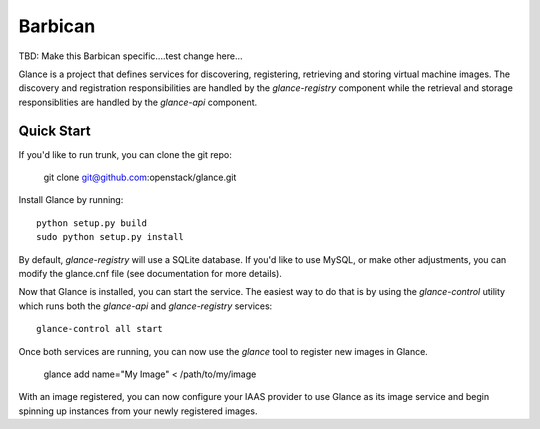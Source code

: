====
Barbican
====

TBD: Make this Barbican specific....test change here...

Glance is a project that defines services for discovering, registering,
retrieving and storing virtual machine images. The discovery and registration
responsibilities are handled by the `glance-registry` component while the
retrieval and storage responsiblities are handled by the `glance-api`
component.


Quick Start
-----------

If you'd like to run trunk, you can clone the git repo:

    git clone git@github.com:openstack/glance.git


Install Glance by running::

    python setup.py build
    sudo python setup.py install


By default, `glance-registry` will use a SQLite database. If you'd like to use
MySQL, or make other adjustments, you can modify the glance.cnf file (see
documentation for more details).


Now that Glance is installed, you can start the service.  The easiest way to
do that is by using the `glance-control` utility which runs both the
`glance-api` and `glance-registry` services::

    glance-control all start


Once both services are running, you can now use the `glance` tool to
register new images in Glance.

    glance add name="My Image" < /path/to/my/image


With an image registered, you can now configure your IAAS provider to use
Glance as its image service and begin spinning up instances from your
newly registered images.
